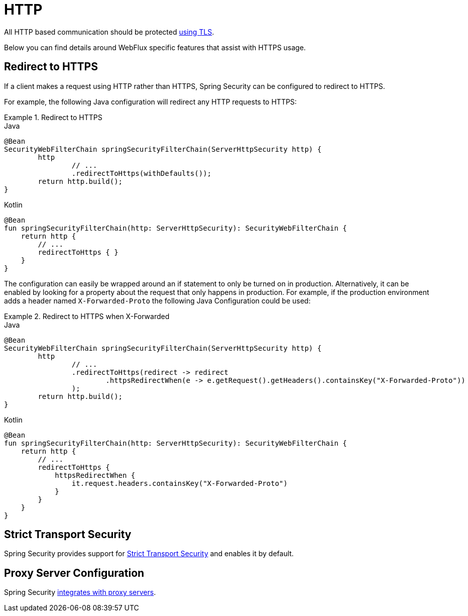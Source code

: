 [[webflux-http]]
= HTTP

All HTTP based communication should be protected xref:overview/features/exploits/http.adoc#http[using TLS].

Below you can find details around WebFlux specific features that assist with HTTPS usage.

[[webflux-http-redirect]]
== Redirect to HTTPS

If a client makes a request using HTTP rather than HTTPS, Spring Security can be configured to redirect to HTTPS.

For example, the following Java configuration will redirect any HTTP requests to HTTPS:

.Redirect to HTTPS
====
.Java
[source,java,role="primary"]
----
@Bean
SecurityWebFilterChain springSecurityFilterChain(ServerHttpSecurity http) {
	http
		// ...
		.redirectToHttps(withDefaults());
	return http.build();
}
----

.Kotlin
[source,kotlin,role="secondary"]
----
@Bean
fun springSecurityFilterChain(http: ServerHttpSecurity): SecurityWebFilterChain {
    return http {
        // ...
        redirectToHttps { }
    }
}
----
====

The configuration can easily be wrapped around an if statement to only be turned on in production.
Alternatively, it can be enabled by looking for a property about the request that only happens in production.
For example, if the production environment adds a header named `X-Forwarded-Proto` the following Java Configuration could be used:

.Redirect to HTTPS when X-Forwarded
====
.Java
[source,java,role="primary"]
----
@Bean
SecurityWebFilterChain springSecurityFilterChain(ServerHttpSecurity http) {
	http
		// ...
		.redirectToHttps(redirect -> redirect
			.httpsRedirectWhen(e -> e.getRequest().getHeaders().containsKey("X-Forwarded-Proto"))
		);
	return http.build();
}
----

.Kotlin
[source,kotlin,role="secondary"]
----
@Bean
fun springSecurityFilterChain(http: ServerHttpSecurity): SecurityWebFilterChain {
    return http {
        // ...
        redirectToHttps {
            httpsRedirectWhen {
                it.request.headers.containsKey("X-Forwarded-Proto")
            }
        }
    }
}
----
====

[[webflux-hsts]]
== Strict Transport Security

Spring Security provides support for xref:servlet/exploits/headers.adoc#servlet-headers-hsts[Strict Transport Security] and enables it by default.

[[webflux-http-proxy-server]]
== Proxy Server Configuration

Spring Security xref:overview/features/exploits/http.adoc#http-proxy-server[integrates with proxy servers].
